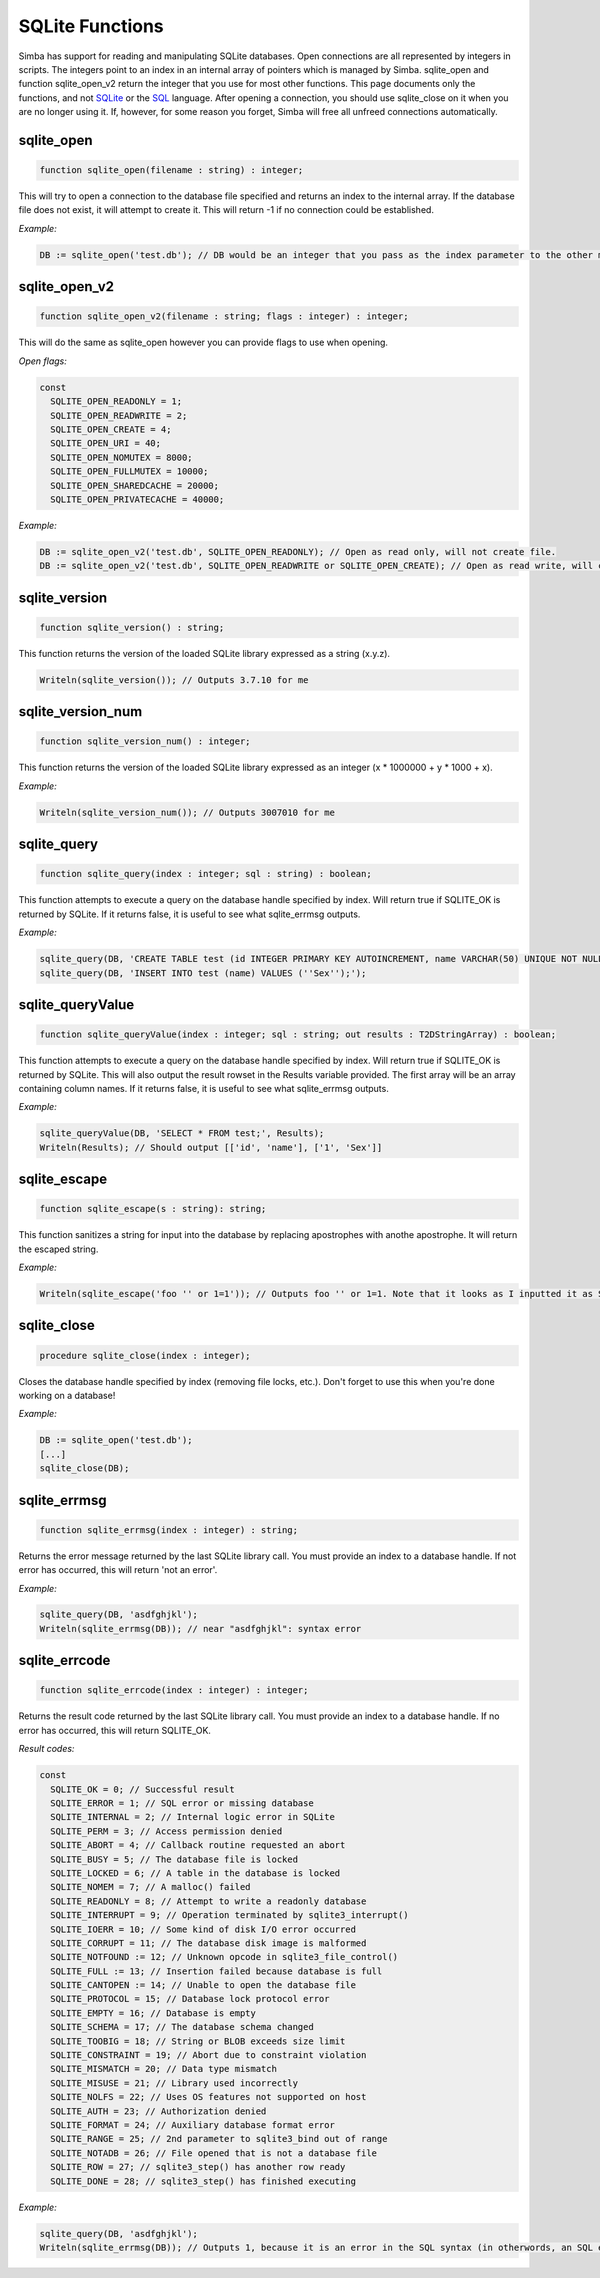 .. _scriptref-sqlite:

SQLite Functions
==================

Simba has support for reading and manipulating SQLite databases. 
Open connections are all represented by integers in scripts. The integers point to an index in an internal array of pointers which is managed by Simba.
sqlite_open and function sqlite_open_v2 return the integer that you use for most other functions. This page documents only the functions, and not `SQLite <http://www.sqlite.org>`_ or the `SQL <http://en.wikipedia.org/wiki/SQL>`_ language.
After opening a connection, you should use sqlite_close on it when you are no longer using it. If, however, for some reason you forget, Simba will free all unfreed connections automatically.

sqlite_open
----------

.. code-block:: pascal

    function sqlite_open(filename : string) : integer;

This will try to open a connection to the database file specified and returns an index to the internal array.
If the database file does not exist, it will attempt to create it.
This will return -1 if no connection could be established.

*Example:*

.. code-block:: pascal

    DB := sqlite_open('test.db'); // DB would be an integer that you pass as the index parameter to the other methods.
  
sqlite_open_v2
--------

.. code-block:: pascal

    function sqlite_open_v2(filename : string; flags : integer) : integer;

This will do the same as sqlite_open however you can provide flags to use when opening.

*Open flags:*

.. code-block:: pascal

	const
	  SQLITE_OPEN_READONLY = 1;
	  SQLITE_OPEN_READWRITE = 2;
	  SQLITE_OPEN_CREATE = 4;
	  SQLITE_OPEN_URI = 40;
	  SQLITE_OPEN_NOMUTEX = 8000;
	  SQLITE_OPEN_FULLMUTEX = 10000;
	  SQLITE_OPEN_SHAREDCACHE = 20000;
	  SQLITE_OPEN_PRIVATECACHE = 40000;          

*Example:*

.. code-block:: pascal

	DB := sqlite_open_v2('test.db', SQLITE_OPEN_READONLY); // Open as read only, will not create file.
	DB := sqlite_open_v2('test.db', SQLITE_OPEN_READWRITE or SQLITE_OPEN_CREATE); // Open as read write, will create file.
 
sqlite_version
-----------

.. code-block:: pascal

    function sqlite_version() : string;

This function returns the version of the loaded SQLite library expressed as a string (x.y.z).

.. code-block:: pascal

	Writeln(sqlite_version()); // Outputs 3.7.10 for me
  
sqlite_version_num
----------

.. code-block:: pascal

    function sqlite_version_num() : integer;

This function returns the version of the loaded SQLite library expressed as an integer (x * 1000000 + y * 1000 + x). 

*Example:*

.. code-block:: pascal

    Writeln(sqlite_version_num()); // Outputs 3007010 for me
  
sqlite_query
---------

.. code-block:: pascal

    function sqlite_query(index : integer; sql : string) : boolean;

This function attempts to execute a query on the database handle specified by index. Will return true if SQLITE_OK is returned by SQLite.
If it returns false, it is useful to see what sqlite_errmsg outputs.

*Example:*

.. code-block:: pascal

	sqlite_query(DB, 'CREATE TABLE test (id INTEGER PRIMARY KEY AUTOINCREMENT, name VARCHAR(50) UNIQUE NOT NULL);');
	sqlite_query(DB, 'INSERT INTO test (name) VALUES (''Sex'');');
  
sqlite_queryValue
---------

.. code-block:: pascal

    function sqlite_queryValue(index : integer; sql : string; out results : T2DStringArray) : boolean;

This function attempts to execute a query on the database handle specified by index. Will return true if SQLITE_OK is returned by SQLite.
This will also output the result rowset in the Results variable provided. The first array will be an array containing column names.
If it returns false, it is useful to see what sqlite_errmsg outputs.

*Example:*

.. code-block:: pascal

	sqlite_queryValue(DB, 'SELECT * FROM test;', Results);
	Writeln(Results); // Should output [['id', 'name'], ['1', 'Sex']]

sqlite_escape
--------

.. code-block:: pascal

    function sqlite_escape(s : string): string;

This function sanitizes a string for input into the database by replacing apostrophes with anothe apostrophe. It will return the escaped string.

*Example:*

.. code-block:: pascal

	Writeln(sqlite_escape('foo '' or 1=1')); // Outputs foo '' or 1=1. Note that it looks as I inputted it as SQLite uses the same escaping conventions for apostrophes as Pascal.
  
sqlite_close
--------------

.. code-block:: pascal

    procedure sqlite_close(index : integer);
	
Closes the database handle specified by index (removing file locks, etc.). Don't forget to use this when you're done working on a database!

*Example:*

.. code-block:: pascal

	DB := sqlite_open('test.db');
	[...]
	sqlite_close(DB);

sqlite_errmsg
--------------

.. code-block:: pascal

    function sqlite_errmsg(index : integer) : string;

Returns the error message returned by the last SQLite library call. You must provide an index to a database handle.
If not error has occurred, this will return 'not an error'.

*Example:*

.. code-block:: pascal

	sqlite_query(DB, 'asdfghjkl');
	Writeln(sqlite_errmsg(DB)); // near "asdfghjkl": syntax error
  
sqlite_errcode
--------------

.. code-block:: pascal

    function sqlite_errcode(index : integer) : integer;

Returns the result code returned by the last SQLite library call. You must provide an index to a database handle.
If no error has occurred, this will return SQLITE_OK.

*Result codes:*

.. code-block:: pascal

	const
	  SQLITE_OK = 0; // Successful result
	  SQLITE_ERROR = 1; // SQL error or missing database
	  SQLITE_INTERNAL = 2; // Internal logic error in SQLite
	  SQLITE_PERM = 3; // Access permission denied
	  SQLITE_ABORT = 4; // Callback routine requested an abort
	  SQLITE_BUSY = 5; // The database file is locked
	  SQLITE_LOCKED = 6; // A table in the database is locked
	  SQLITE_NOMEM = 7; // A malloc() failed
	  SQLITE_READONLY = 8; // Attempt to write a readonly database
	  SQLITE_INTERRUPT = 9; // Operation terminated by sqlite3_interrupt()
	  SQLITE_IOERR = 10; // Some kind of disk I/O error occurred
	  SQLITE_CORRUPT = 11; // The database disk image is malformed
	  SQLITE_NOTFOUND := 12; // Unknown opcode in sqlite3_file_control()
	  SQLITE_FULL := 13; // Insertion failed because database is full
	  SQLITE_CANTOPEN := 14; // Unable to open the database file
	  SQLITE_PROTOCOL = 15; // Database lock protocol error
	  SQLITE_EMPTY = 16; // Database is empty
	  SQLITE_SCHEMA = 17; // The database schema changed
	  SQLITE_TOOBIG = 18; // String or BLOB exceeds size limit
	  SQLITE_CONSTRAINT = 19; // Abort due to constraint violation
	  SQLITE_MISMATCH = 20; // Data type mismatch
	  SQLITE_MISUSE = 21; // Library used incorrectly
	  SQLITE_NOLFS = 22; // Uses OS features not supported on host
	  SQLITE_AUTH = 23; // Authorization denied
	  SQLITE_FORMAT = 24; // Auxiliary database format error
	  SQLITE_RANGE = 25; // 2nd parameter to sqlite3_bind out of range
	  SQLITE_NOTADB = 26; // File opened that is not a database file
	  SQLITE_ROW = 27; // sqlite3_step() has another row ready
	  SQLITE_DONE = 28; // sqlite3_step() has finished executing
  
*Example:*

.. code-block:: pascal

	sqlite_query(DB, 'asdfghjkl');
	Writeln(sqlite_errmsg(DB)); // Outputs 1, because it is an error in the SQL syntax (in otherwords, an SQL error).
